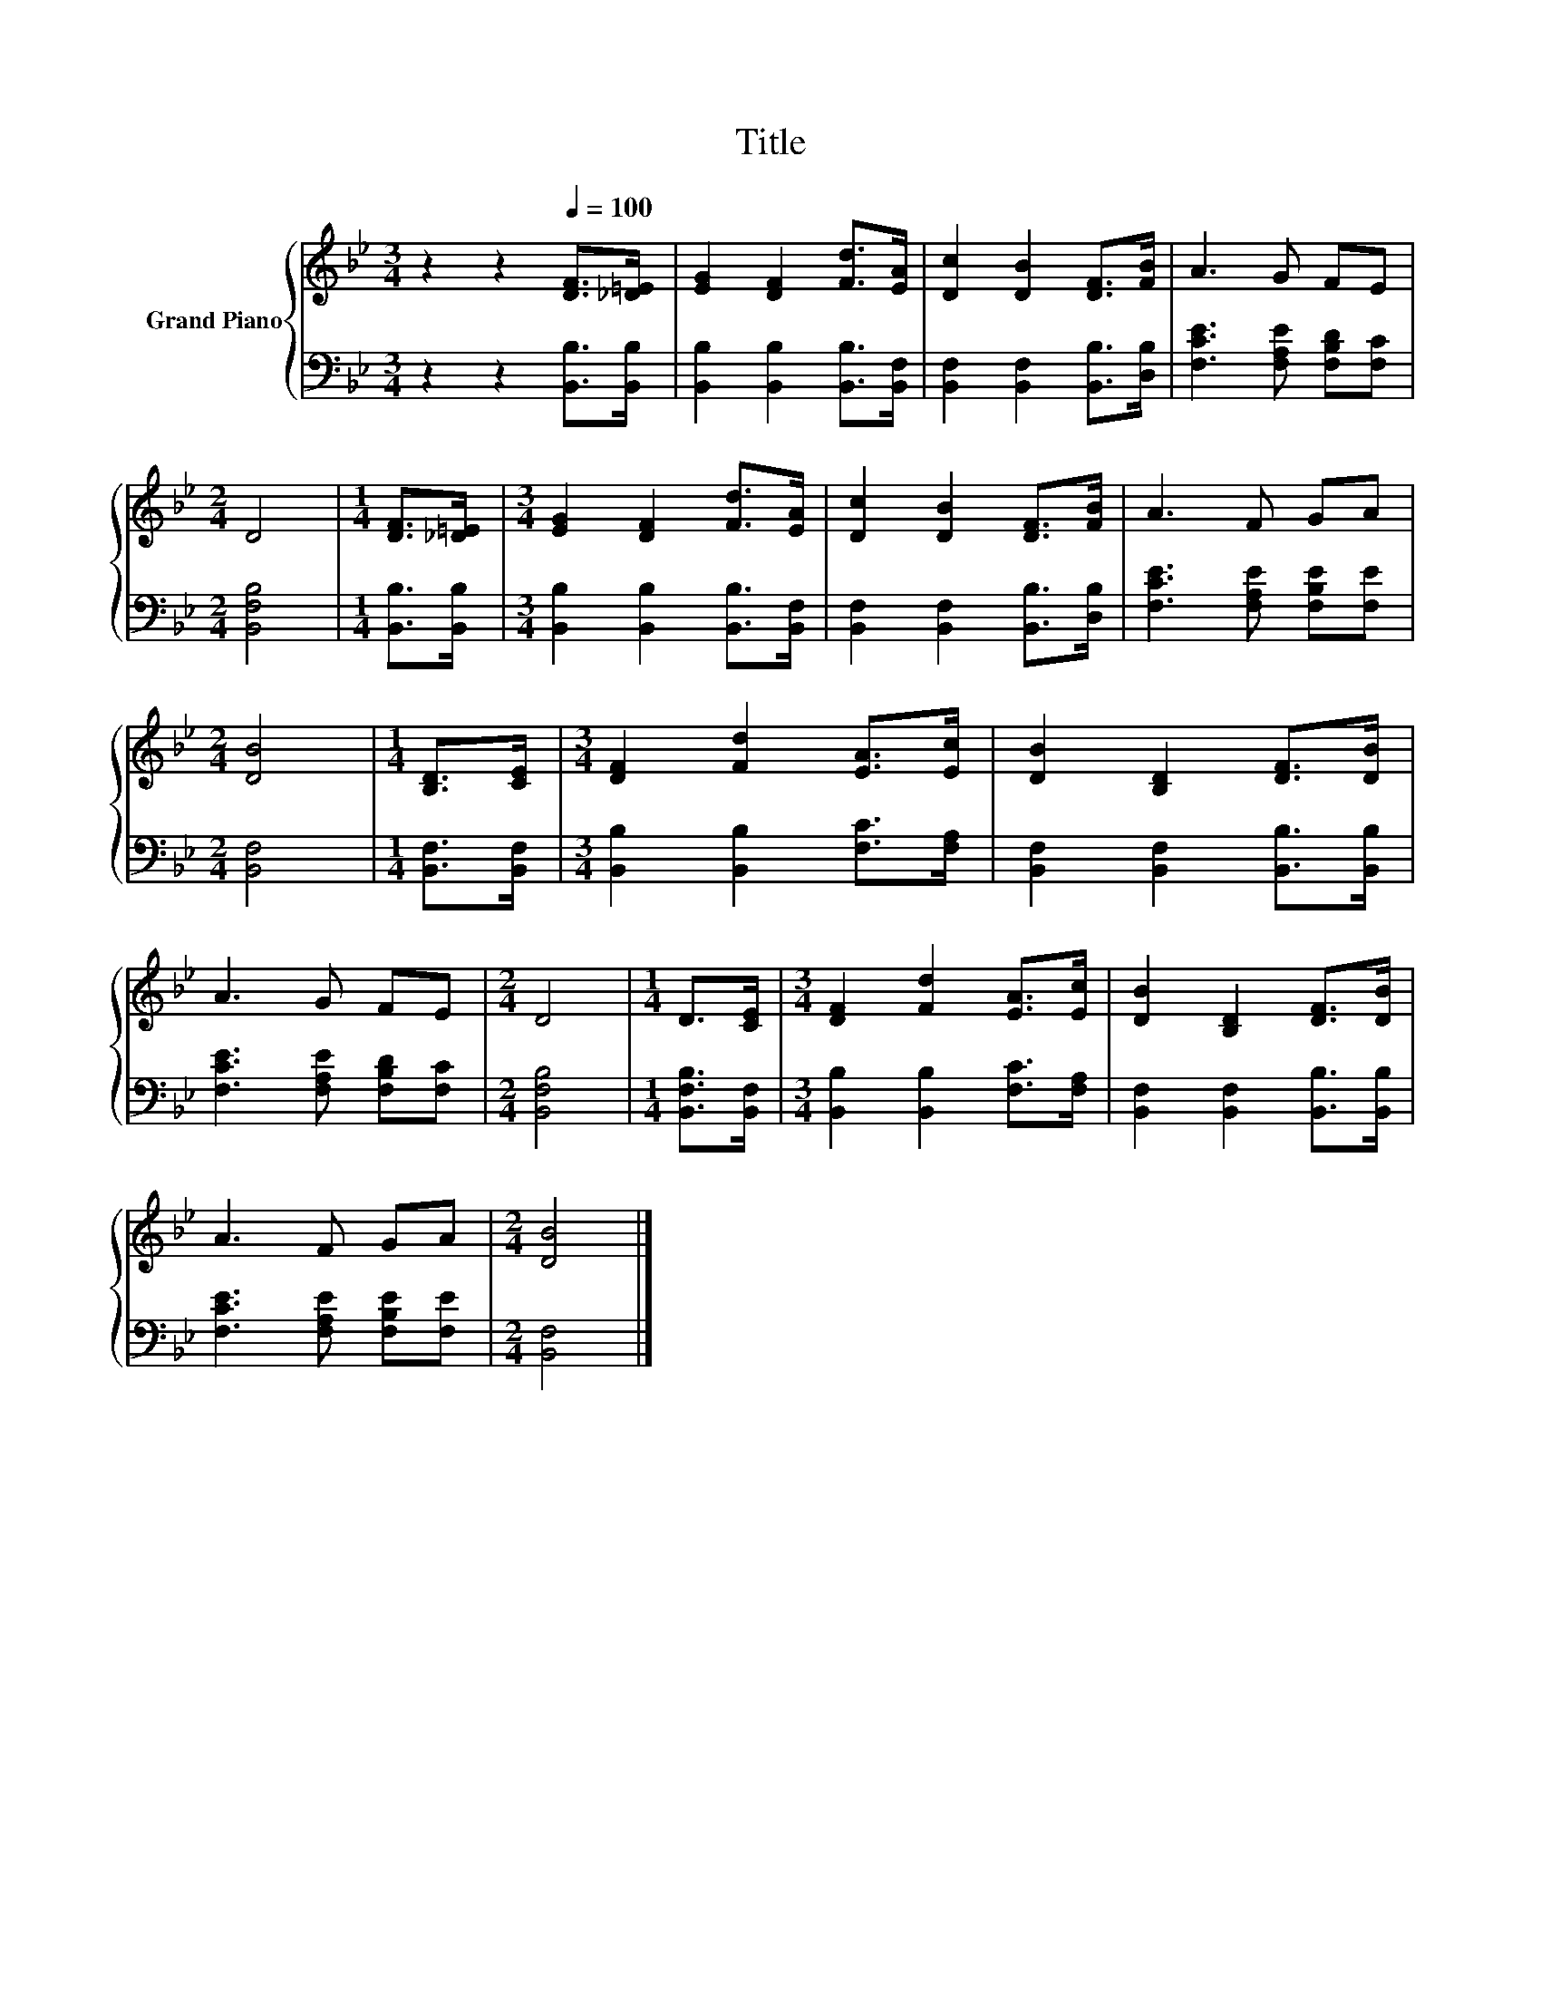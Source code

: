 X:1
T:Title
%%score { 1 | 2 }
L:1/8
M:3/4
K:Bb
V:1 treble nm="Grand Piano"
V:2 bass 
V:1
 z2 z2[Q:1/4=100] [DF]>[_D=E] | [EG]2 [DF]2 [Fd]>[EA] | [Dc]2 [DB]2 [DF]>[FB] | A3 G FE | %4
[M:2/4] D4 |[M:1/4] [DF]>[_D=E] |[M:3/4] [EG]2 [DF]2 [Fd]>[EA] | [Dc]2 [DB]2 [DF]>[FB] | A3 F GA | %9
[M:2/4] [DB]4 |[M:1/4] [B,D]>[CE] |[M:3/4] [DF]2 [Fd]2 [EA]>[Ec] | [DB]2 [B,D]2 [DF]>[DB] | %13
 A3 G FE |[M:2/4] D4 |[M:1/4] D>[CE] |[M:3/4] [DF]2 [Fd]2 [EA]>[Ec] | [DB]2 [B,D]2 [DF]>[DB] | %18
 A3 F GA |[M:2/4] [DB]4 |] %20
V:2
 z2 z2 [B,,B,]>[B,,B,] | [B,,B,]2 [B,,B,]2 [B,,B,]>[B,,F,] | [B,,F,]2 [B,,F,]2 [B,,B,]>[D,B,] | %3
 [F,CE]3 [F,A,E] [F,B,D][F,C] |[M:2/4] [B,,F,B,]4 |[M:1/4] [B,,B,]>[B,,B,] | %6
[M:3/4] [B,,B,]2 [B,,B,]2 [B,,B,]>[B,,F,] | [B,,F,]2 [B,,F,]2 [B,,B,]>[D,B,] | %8
 [F,CE]3 [F,A,E] [F,B,E][F,E] |[M:2/4] [B,,F,]4 |[M:1/4] [B,,F,]>[B,,F,] | %11
[M:3/4] [B,,B,]2 [B,,B,]2 [F,C]>[F,A,] | [B,,F,]2 [B,,F,]2 [B,,B,]>[B,,B,] | %13
 [F,CE]3 [F,A,E] [F,B,D][F,C] |[M:2/4] [B,,F,B,]4 |[M:1/4] [B,,F,B,]>[B,,F,] | %16
[M:3/4] [B,,B,]2 [B,,B,]2 [F,C]>[F,A,] | [B,,F,]2 [B,,F,]2 [B,,B,]>[B,,B,] | %18
 [F,CE]3 [F,A,E] [F,B,E][F,E] |[M:2/4] [B,,F,]4 |] %20


